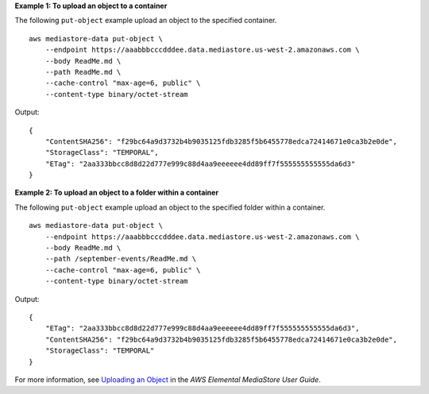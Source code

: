**Example 1: To upload an object to a container**

The following ``put-object`` example upload an object to the specified container. ::

    aws mediastore-data put-object \
        --endpoint https://aaabbbcccdddee.data.mediastore.us-west-2.amazonaws.com \
        --body ReadMe.md \
        --path ReadMe.md \
        --cache-control "max-age=6, public" \
        --content-type binary/octet-stream

Output::

    {
        "ContentSHA256": "f29bc64a9d3732b4b9035125fdb3285f5b6455778edca72414671e0ca3b2e0de",
        "StorageClass": "TEMPORAL",
        "ETag": "2aa333bbcc8d8d22d777e999c88d4aa9eeeeee4dd89ff7f555555555555da6d3"
    }

**Example 2: To upload an object to a folder within a container**

The following ``put-object`` example upload an object to the specified folder within a container. ::

    aws mediastore-data put-object \
        --endpoint https://aaabbbcccdddee.data.mediastore.us-west-2.amazonaws.com \
        --body ReadMe.md \
        --path /september-events/ReadMe.md \
        --cache-control "max-age=6, public" \
        --content-type binary/octet-stream

Output::

    {
        "ETag": "2aa333bbcc8d8d22d777e999c88d4aa9eeeeee4dd89ff7f555555555555da6d3",
        "ContentSHA256": "f29bc64a9d3732b4b9035125fdb3285f5b6455778edca72414671e0ca3b2e0de",
        "StorageClass": "TEMPORAL"
    }

For more information, see `Uploading an Object <https://docs.aws.amazon.com/mediastore/latest/ug/objects-upload.html>`__ in the *AWS Elemental MediaStore User Guide*.
